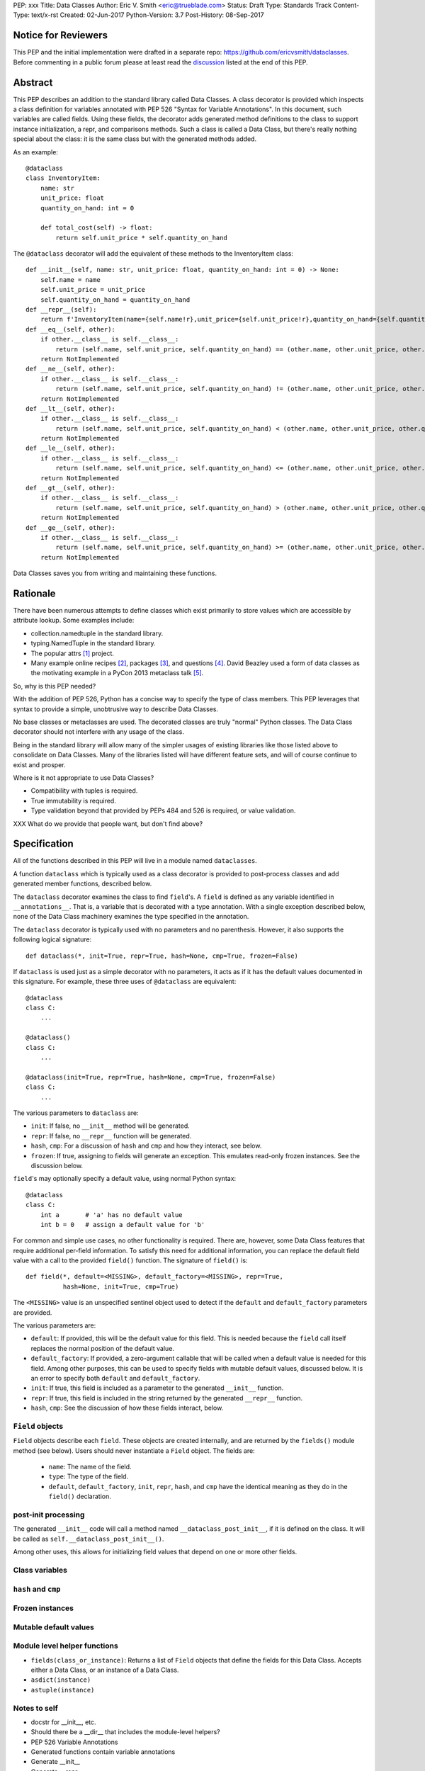 PEP: xxx
Title: Data Classes
Author: Eric V. Smith <eric@trueblade.com>
Status: Draft
Type: Standards Track
Content-Type: text/x-rst
Created: 02-Jun-2017
Python-Version: 3.7
Post-History: 08-Sep-2017

Notice for Reviewers
====================

This PEP and the initial implementation were drafted in a separate
repo: https://github.com/ericvsmith/dataclasses.  Before commenting in
a public forum please at least read the `discussion`_ listed at the
end of this PEP.

Abstract
========

This PEP describes an addition to the standard library called Data
Classes.  A class decorator is provided which inspects a class
definition for variables annotated with PEP 526 "Syntax for Variable
Annotations".  In this document, such variables are called fields.
Using these fields, the decorator adds generated method definitions to
the class to support instance initialization, a repr, and comparisons
methods.  Such a class is called a Data Class, but there's really
nothing special about the class: it is the same class but with the
generated methods added.

As an example::

  @dataclass
  class InventoryItem:
      name: str
      unit_price: float
      quantity_on_hand: int = 0

      def total_cost(self) -> float:
          return self.unit_price * self.quantity_on_hand

The ``@dataclass`` decorator will add the equivalent of these methods
to the InventoryItem class::

  def __init__(self, name: str, unit_price: float, quantity_on_hand: int = 0) -> None:
      self.name = name
      self.unit_price = unit_price
      self.quantity_on_hand = quantity_on_hand
  def __repr__(self):
      return f'InventoryItem(name={self.name!r},unit_price={self.unit_price!r},quantity_on_hand={self.quantity_on_hand!r})'
  def __eq__(self, other):
      if other.__class__ is self.__class__:
          return (self.name, self.unit_price, self.quantity_on_hand) == (other.name, other.unit_price, other.quantity_on_hand)
      return NotImplemented
  def __ne__(self, other):
      if other.__class__ is self.__class__:
          return (self.name, self.unit_price, self.quantity_on_hand) != (other.name, other.unit_price, other.quantity_on_hand)
      return NotImplemented
  def __lt__(self, other):
      if other.__class__ is self.__class__:
          return (self.name, self.unit_price, self.quantity_on_hand) < (other.name, other.unit_price, other.quantity_on_hand)
      return NotImplemented
  def __le__(self, other):
      if other.__class__ is self.__class__:
          return (self.name, self.unit_price, self.quantity_on_hand) <= (other.name, other.unit_price, other.quantity_on_hand)
      return NotImplemented
  def __gt__(self, other):
      if other.__class__ is self.__class__:
          return (self.name, self.unit_price, self.quantity_on_hand) > (other.name, other.unit_price, other.quantity_on_hand)
      return NotImplemented
  def __ge__(self, other):
      if other.__class__ is self.__class__:
          return (self.name, self.unit_price, self.quantity_on_hand) >= (other.name, other.unit_price, other.quantity_on_hand)
      return NotImplemented

Data Classes saves you from writing and maintaining these functions.

Rationale
=========

There have been numerous attempts to define classes which exist
primarily to store values which are accessible by attribute lookup.
Some examples include:

- collection.namedtuple in the standard library.

- typing.NamedTuple in the standard library.

- The popular attrs [#]_ project.

- Many example online recipes [#]_, packages [#]_, and questions [#]_.
  David Beazley used a form of data classes as the motivating example
  in a PyCon 2013 metaclass talk [#]_.

So, why is this PEP needed?

With the addition of PEP 526, Python has a concise way to specify the
type of class members.  This PEP leverages that syntax to provide a
simple, unobtrusive way to describe Data Classes.

No base classes or metaclasses are used.  The decorated classes are
truly "normal" Python classes.  The Data Class decorator should not
interfere with any usage of the class.

Being in the standard library will allow many of the simpler usages of
existing libraries like those listed above to consolidate on Data
Classes.  Many of the libraries listed will have different feature
sets, and will of course continue to exist and prosper.

Where is it not appropriate to use Data Classes?

- Compatibility with tuples is required.

- True immutability is required.

- Type validation beyond that provided by PEPs 484 and 526 is
  required, or value validation.

XXX What do we provide that people want, but don't find above?

Specification
=============

All of the functions described in this PEP will live in a module named
``dataclasses``.

A function ``dataclass`` which is typically used as a class decorator
is provided to post-process classes and add generated member
functions, described below.

The ``dataclass`` decorator examines the class to find ``field``'s.  A
``field`` is defined as any variable identified in
``__annotations__``.  That is, a variable that is decorated with a
type annotation.  With a single exception described below, none of the
Data Class machinery examines the type specified in the annotation.

The ``dataclass`` decorator is typically used with no parameters and
no parenthesis.  However, it also supports the following logical
signature::

  def dataclass(*, init=True, repr=True, hash=None, cmp=True, frozen=False)

If ``dataclass`` is used just as a simple decorator with no
parameters, it acts as if it has the default values documented in this
signature.  For example, these three uses of ``@dataclass`` are equivalent::

  @dataclass
  class C:
      ...

  @dataclass()
  class C:
      ...

  @dataclass(init=True, repr=True, hash=None, cmp=True, frozen=False)
  class C:
      ...

The various parameters to ``dataclass`` are:

- ``init``: If false, no ``__init__`` method will be generated.

- ``repr``: If false, no ``__repr__`` function will be generated.

- ``hash``, ``cmp``: For a discussion of ``hash`` and ``cmp`` and how
  they interact, see below.

- ``frozen``: If true, assigning to fields will generate an exception.
  This emulates read-only frozen instances.  See the discussion below.

``field``'s may optionally specify a default value, using normal
Python syntax::

  @dataclass
  class C:
      int a       # 'a' has no default value
      int b = 0   # assign a default value for 'b'

For common and simple use cases, no other functionality is required.
There are, however, some Data Class features that require additional
per-field information.  To satisfy this need for additional
information, you can replace the default field value with a call to
the provided ``field()`` function.  The signature of ``field()`` is::

  def field(*, default=<MISSING>, default_factory=<MISSING>, repr=True,
            hash=None, init=True, cmp=True)

The ``<MISSING>`` value is an unspecified sentinel object used to
detect if the ``default`` and ``default_factory`` parameters are
provided.

The various parameters are:

- ``default``: If provided, this will be the default value for this
  field.  This is needed because the ``field`` call itself replaces
  the normal position of the default value.

- ``default_factory``: If provided, a zero-argument callable that will
  be called when a default value is needed for this field.  Among
  other purposes, this can be used to specify fields with mutable
  default values, discussed below.  It is an error to specify both
  ``default`` and ``default_factory``.

- ``init``: If true, this field is included as a parameter to the
  generated ``__init__`` function.

- ``repr``: If true, this field is included in the string returned by
  the generated ``__repr__`` function.

- ``hash``, ``cmp``: See the discussion of how these fields interact,
  below.

``Field`` objects
-----------------

``Field`` objects describe each ``field``. These objects are created
internally, and are returned by the ``fields()`` module method (see
below).  Users should never instantiate a ``Field`` object.  The
fields are:

 - ``name``: The name of the field.

 - ``type``: The type of the field.

 - ``default``, ``default_factory``, ``init``, ``repr``, ``hash``, and
   ``cmp`` have the identical meaning as they do in the ``field()``
   declaration.

post-init processing
--------------------

The generated ``__init__`` code will call a method named
``__dataclass_post_init__``, if it is defined on the class.  It will
be called as ``self.__dataclass_post_init__()``.

Among other uses, this allows for initializing field values that
depend on one or more other fields.

Class variables
---------------

``hash`` and ``cmp``
--------------------

Frozen instances
----------------

Mutable default values
----------------------

Module level helper functions
-----------------------------

- ``fields(class_or_instance)``: Returns a list of ``Field`` objects
  that define the fields for this Data Class.  Accepts either a Data
  Class, or an instance of a Data Class.

- ``asdict(instance)``

- ``astuple(instance)``

Notes to self
-----
- docstr for __init__, etc.
- Should there be a __dir__ that includes the module-level helpers?
- PEP 526 Variable Annotations
- Generated functions contain variable annotations
- Generate __init__
- Generate __repr__
- Frozen classes
- Generate __hash__ and __cmp__
- Mutable defaults
- __dataclass_fields__ attribute: implementation detail
- Only variable declarations are inspected, not methods or properties, even if they are annotated with return types.
- Members that are ClassVar are ignored
- Reserved field names
- make_class()
- post-init function: Take a parameter?
- Valid field names
- Module helper functions
- Default factory functions: called in __init__ time if init=False
- default values are added

.. _discussion:

Discussion
==========

python-ideas discussion
-----------------------

This discussion started on python-ideas [#]_ and was moved to a GitHub
repo [#]_ for further discussion.

- New syntax rejected, PEP 526 give enough flexibility.

- Mutable defaults

Support for automatically setting ``__slots__``?
------------------------------------------------

For the initial release, no.  ``__slots__`` needs to be added at class
creation time.  The decorator is called after the class is created, so
in order to add ``__slots__`` the decorator would have to create a new
class, set ``__slots__``, and return it.  Because this behavior is
somewhat surprising, the initial version of Data Classes will not
support automatically setting ``__slots__``.  There are a number of
workarounds:

  - Manually add ``__slots__`` in the class definition.

  - Write a function (which could be used as a decorator) that
    inspects the class using ``fields()`` and creates a new class with
    ``__slots__`` set.

Should post-init take params?
-----------------------------

The post-init function ``__dataclass_post_init__`` takes no
parameters.  This was deemed to be simpler than trying to find a
mechanism to optionally pass a parameter to the
``__dataclass_post_init__`` function.


Why not just use namedtuple
---------------------------

- Any namedtuple can be compared to any other with the same number of
  fields. For example: ``Point3D(2017, 6, 2) == Date(2017, 6, 2)``.
  With Data Classes, this would return False.

- A namedtuple can be compared to a tuple.  For example ``Point2D(1,
  10) == (1, 10)``.  With Data Classes, this would return False.

- Instances are always iterable, which can make it difficult to add
  fields.  If a library defines::

   Time = namedtuple('Time', ['hour', 'minute'])
   def get_time():
       return Time(12, 0)

  Then if a user uses this code as::

   hour, minute = get_time()

  then it would not be possible to add a ``second`` field to ``Time``
  without breaking the user's code.

- No option for mutable instances.

- Cannot specify default values.

- Cannot control which fields are used for ``__init__``, ``__repr__``,
  etc.

Why not just use typing.NamedTuple
----------------------------------

For classes with statically defined fields, it does support similar
syntax to Data Classes, using type annotations.  This produces a
namedtuple, so it shares ``namedtuple``'s benefits and some of its
downsides.

Why not just use attrs
----------------------

- attrs is constrained in using new language features, Data Classes
  can use features that are only in the newest version of Python.

- attrs moves faster than could be accomodated if it were moved in to
  the standard library.

- attrs supports additional features not being proposed here:
  validators, converters, metadata, etc.

Dynamic creation of classes
---------------------------

An earlier version of this PEP and the sample implementation provided
a ``make_class`` function that dynamically created Data Classes.  This
functionality was later dropped, although it might be added at a later
time as a helper function.  The ``@dataclass`` decorator does not care
how classes are created, so they could be either statically defined or
dynamically defined.  For this Data Class::

  @dataclass
  class C:
      x: int
      y: int = field(init=False, default=0)

Here's is one way of dynamically creating the same Data Class::

  cls_dict = {'__annotations__': OrderedDict(x=int, y=int,),
              'y': field(init=False, default=0),
              }
  C = dataclass(type('C', (object,), cls_dict))


Examples
========

This code exists in a closed source project::

  class Application:
      def __init__(self, name, requirements, constraints=None, path='', executable_links=None, executables_dir=()):
          self.name = name
          self.requirements = requirements
          self.constraints = {} if constraints is None else constraints
          self.path = path
          self.executable_links = [] if executable_links is None else executable_links
          self.executables_dir = executables_dir
          self.additional_items = []

      def __repr__(self):
          return f'Application({self.name!r},{self.requirements!r},{self.constraints!r},{self.path!r},{self.executable_links!r},{self.executables_dir!r},{self.additional_items!r})'

This can be replaced by::

  @dataclass
  class Application:
      name: str
      requirements: list
      constraints: List[str] = field(default_factory=list)
      path: str = ''
      executable_links: List[str] = field(default_factory=list)
      executable_dir: Tuple[str] = ()
      additional_items: List[str] = field(init=False, default_factory=list)

The Data Class version is more declarative, has less code, supports
``typing``, and includes the other generated functions.

Acknowledgements
================

The following people provided invaluable input during the development
of this PEP and code: Ivan Levkivskyi, Guido van Rossum, Hynek
Schlawack, and Raymond Hettinger.  I thank them for their time and
expertise.

A special mention must be made about the attrs project.  It was a true
inspiration for this PEP, and I respect the design decisions they
made.

References
==========

.. [#] attrs project on github
       (https://github.com/python-attrs/attrs)

.. [#] DictDotLookup recipe
       (http://code.activestate.com/recipes/576586-dot-style-nested-lookups-over-dictionary-based-dat/)

.. [#] attrdict package
       (https://pypi.python.org/pypi/attrdict)

.. [#] StackOverflow question about data container classes
       (https://stackoverflow.com/questions/3357581/using-python-class-as-a-data-container)

.. [#] David Beazley metaclass talk featuring data classes
       (https://www.youtube.com/watch?v=sPiWg5jSoZI)

.. [#] Start of python-ideas discussion
       (https://mail.python.org/pipermail/python-ideas/2017-May/045618.html)

.. [#] GitHub repo where discussions and initial development took place
       (https://github.com/ericvsmith/dataclasses)

Copyright
=========

This document has been placed in the public domain.


..
   Local Variables:
   mode: indented-text
   indent-tabs-mode: nil
   sentence-end-double-space: t
   fill-column: 70
   coding: utf-8
   End:
